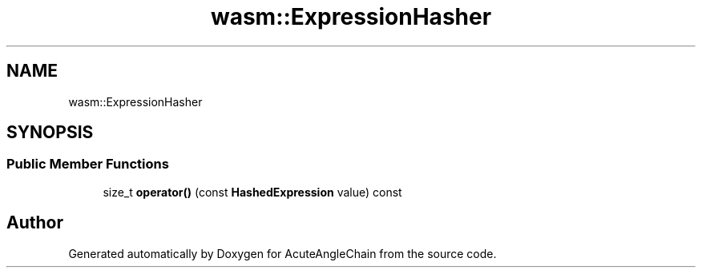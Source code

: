.TH "wasm::ExpressionHasher" 3 "Sun Jun 3 2018" "AcuteAngleChain" \" -*- nroff -*-
.ad l
.nh
.SH NAME
wasm::ExpressionHasher
.SH SYNOPSIS
.br
.PP
.SS "Public Member Functions"

.in +1c
.ti -1c
.RI "size_t \fBoperator()\fP (const \fBHashedExpression\fP value) const"
.br
.in -1c

.SH "Author"
.PP 
Generated automatically by Doxygen for AcuteAngleChain from the source code\&.
